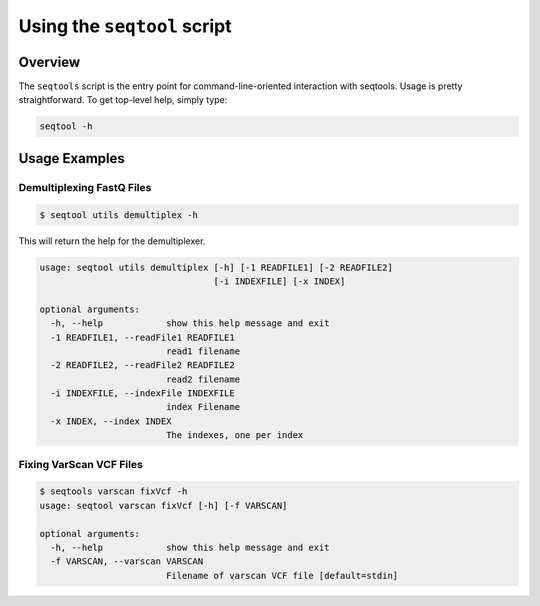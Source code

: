 **************************************
Using the ``seqtool`` script
**************************************

Overview
========

The ``seqtools`` script is the entry point for command-line-oriented interaction with seqtools. 
Usage is pretty straightforward.  To get top-level help, simply type:

.. code-block:: bash
   
   seqtool -h



Usage Examples
==============

Demultiplexing FastQ Files
--------------------------

.. code-block:: bash

   $ seqtool utils demultiplex -h

This will return the help for the demultiplexer.

.. code-block:: bash

   usage: seqtool utils demultiplex [-h] [-1 READFILE1] [-2 READFILE2]
                                    [-i INDEXFILE] [-x INDEX]

   optional arguments:
     -h, --help            show this help message and exit
     -1 READFILE1, --readFile1 READFILE1
                           read1 filename
     -2 READFILE2, --readFile2 READFILE2
                           read2 filename
     -i INDEXFILE, --indexFile INDEXFILE
                           index Filename
     -x INDEX, --index INDEX
                           The indexes, one per index


Fixing VarScan VCF Files
------------------------

.. code-block:: bash

   $ seqtools varscan fixVcf -h
   usage: seqtool varscan fixVcf [-h] [-f VARSCAN]

   optional arguments:
     -h, --help            show this help message and exit
     -f VARSCAN, --varscan VARSCAN
                           Filename of varscan VCF file [default=stdin]
